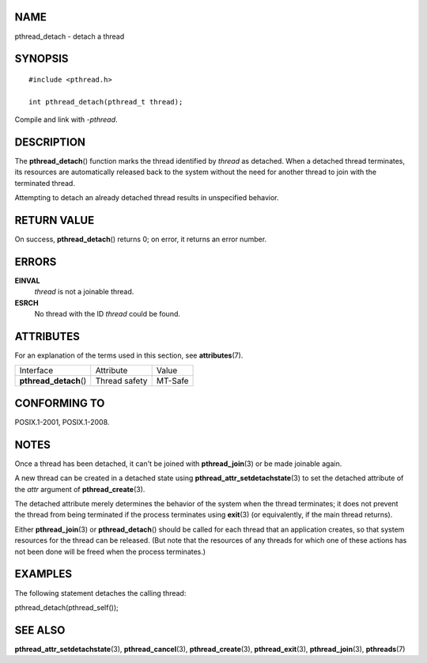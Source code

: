 NAME
====

pthread_detach - detach a thread

SYNOPSIS
========

::

   #include <pthread.h>

   int pthread_detach(pthread_t thread);

Compile and link with *-pthread*.

DESCRIPTION
===========

The **pthread_detach**\ () function marks the thread identified by
*thread* as detached. When a detached thread terminates, its resources
are automatically released back to the system without the need for
another thread to join with the terminated thread.

Attempting to detach an already detached thread results in unspecified
behavior.

RETURN VALUE
============

On success, **pthread_detach**\ () returns 0; on error, it returns an
error number.

ERRORS
======

**EINVAL**
   *thread* is not a joinable thread.

**ESRCH**
   No thread with the ID *thread* could be found.

ATTRIBUTES
==========

For an explanation of the terms used in this section, see
**attributes**\ (7).

====================== ============= =======
Interface              Attribute     Value
**pthread_detach**\ () Thread safety MT-Safe
====================== ============= =======

CONFORMING TO
=============

POSIX.1-2001, POSIX.1-2008.

NOTES
=====

Once a thread has been detached, it can't be joined with
**pthread_join**\ (3) or be made joinable again.

A new thread can be created in a detached state using
**pthread_attr_setdetachstate**\ (3) to set the detached attribute of
the *attr* argument of **pthread_create**\ (3).

The detached attribute merely determines the behavior of the system when
the thread terminates; it does not prevent the thread from being
terminated if the process terminates using **exit**\ (3) (or
equivalently, if the main thread returns).

Either **pthread_join**\ (3) or **pthread_detach**\ () should be called
for each thread that an application creates, so that system resources
for the thread can be released. (But note that the resources of any
threads for which one of these actions has not been done will be freed
when the process terminates.)

EXAMPLES
========

The following statement detaches the calling thread:

pthread_detach(pthread_self());

SEE ALSO
========

**pthread_attr_setdetachstate**\ (3), **pthread_cancel**\ (3),
**pthread_create**\ (3), **pthread_exit**\ (3), **pthread_join**\ (3),
**pthreads**\ (7)
